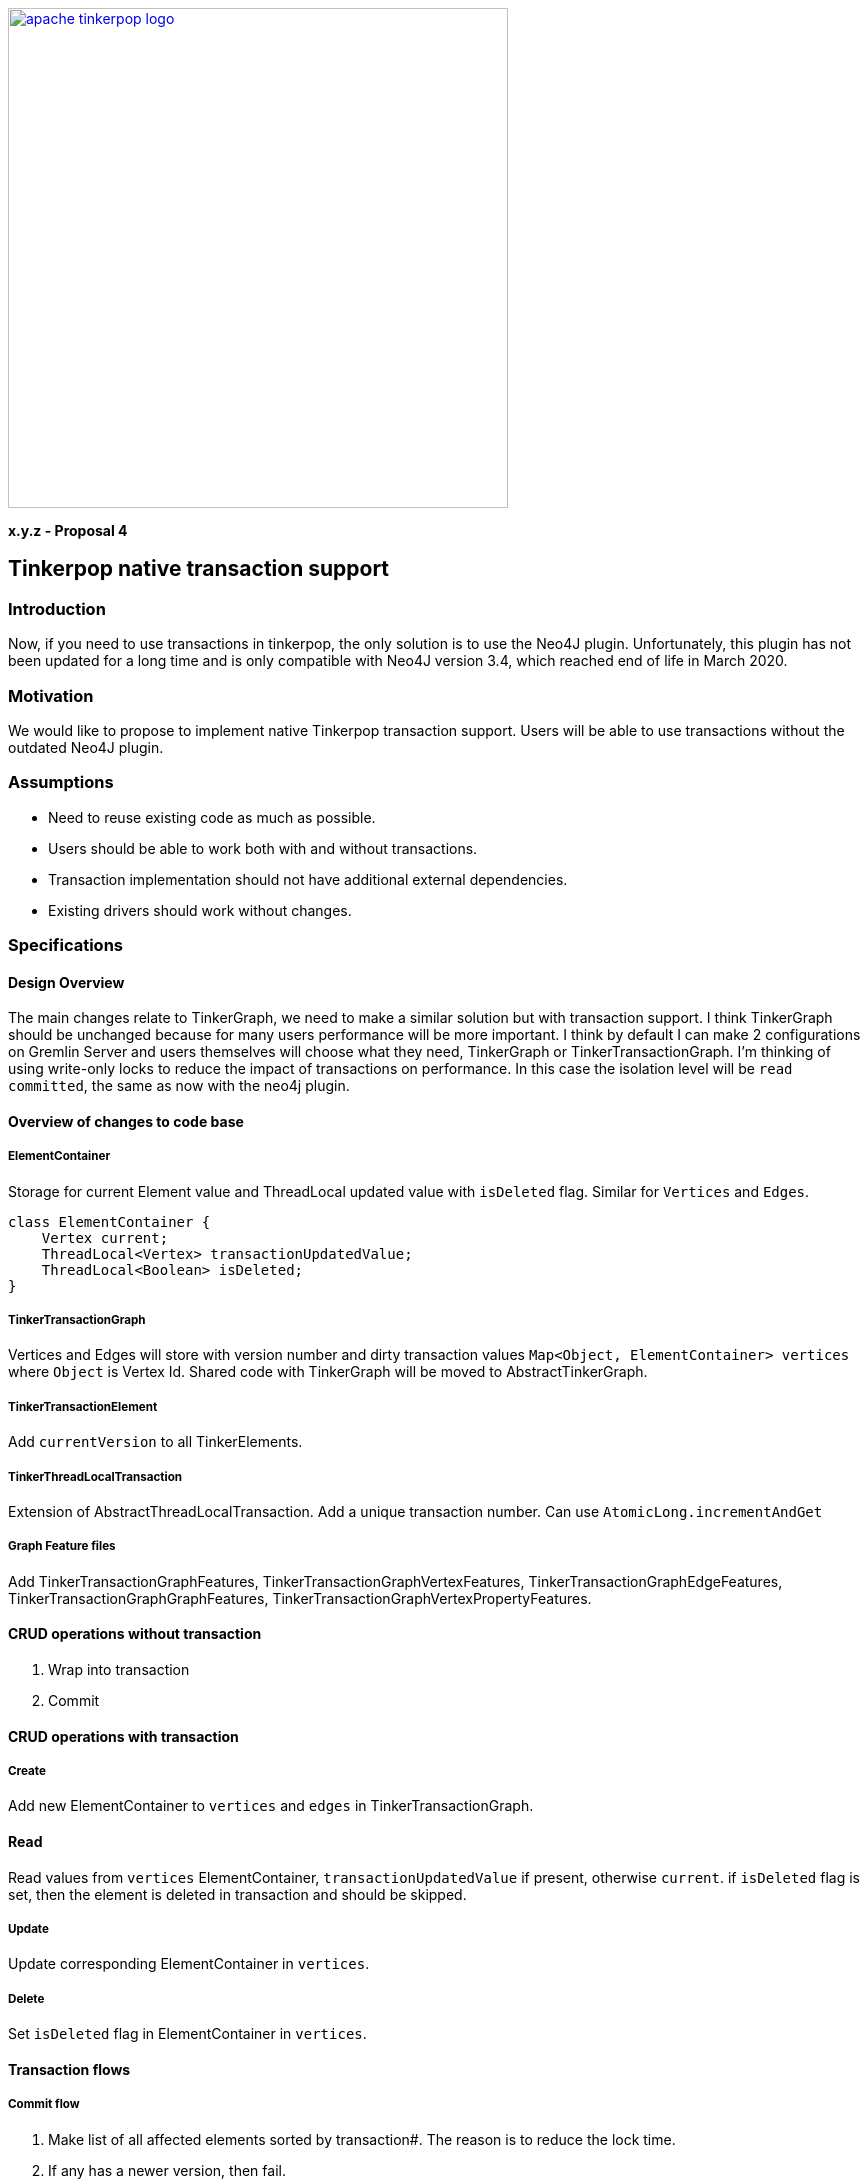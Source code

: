 ////
Licensed to the Apache Software Foundation (ASF) under one or more
contributor license agreements.  See the NOTICE file distributed with
this work for additional information regarding copyright ownership.
The ASF licenses this file to You under the Apache License, Version 2.0
(the "License"); you may not use this file except in compliance with
the License.  You may obtain a copy of the License at

  http://www.apache.org/licenses/LICENSE-2.0

Unless required by applicable law or agreed to in writing, software
distributed under the License is distributed on an "AS IS" BASIS,
WITHOUT WARRANTIES OR CONDITIONS OF ANY KIND, either express or implied.
See the License for the specific language governing permissions and
limitations under the License.
////
image::apache-tinkerpop-logo.png[width=500,link="https://tinkerpop.apache.org"]

*x.y.z - Proposal 4*

== Tinkerpop native transaction support

=== Introduction
Now, if you need to use transactions in tinkerpop, the only solution is to use the Neo4J plugin. Unfortunately, this plugin has not been updated for a long time and is only compatible with Neo4J version 3.4, which reached end of life in March 2020.

=== Motivation
We would like to propose to implement native Tinkerpop transaction support. Users will be able to use transactions without the outdated Neo4J plugin.

=== Assumptions

* Need to reuse existing code as much as possible.
* Users should be able to work both with and without transactions.
* Transaction implementation should not have additional external dependencies.
* Existing drivers should work without changes.

=== Specifications
==== Design Overview
The main changes relate to TinkerGraph, we need to make a similar solution but with transaction support. I think TinkerGraph should be unchanged because for many users performance will be more important.
I think by default I can make 2 configurations on Gremlin Server and users themselves will choose what they need, TinkerGraph or TinkerTransactionGraph.
I'm thinking of using write-only locks to reduce the impact of transactions on performance. In this case the isolation level will be `read committed`, the same as now with the neo4j plugin. 

==== Overview of changes to code base
===== ElementContainer
Storage for current Element value and ThreadLocal updated value with `isDeleted` flag. Similar for `Vertices` and `Edges`.
[code]
----
class ElementContainer {
    Vertex current;
    ThreadLocal<Vertex> transactionUpdatedValue;
    ThreadLocal<Boolean> isDeleted;
}
----

===== TinkerTransactionGraph
Vertices and Edges will store with version number and dirty transaction values
`Map<Object, ElementContainer> vertices` where `Object` is Vertex Id.
Shared code with TinkerGraph will be moved to AbstractTinkerGraph.

===== TinkerTransactionElement
Add `currentVersion` to all TinkerElements.

===== TinkerThreadLocalTransaction
Extension of AbstractThreadLocalTransaction. Add a unique transaction number. Can use `AtomicLong.incrementAndGet`

===== Graph Feature files
Add TinkerTransactionGraphFeatures, TinkerTransactionGraphVertexFeatures, TinkerTransactionGraphEdgeFeatures, TinkerTransactionGraphGraphFeatures, TinkerTransactionGraphVertexPropertyFeatures.

==== CRUD operations without transaction
1. Wrap into transaction
2. Commit

==== CRUD operations with transaction
===== Create
Add new ElementContainer to `vertices` and `edges` in TinkerTransactionGraph.

==== Read
Read values from `vertices` ElementContainer, `transactionUpdatedValue` if present, otherwise `current`.
if `isDeleted` flag is set, then the element is deleted in transaction and should be skipped.

===== Update
Update corresponding ElementContainer  in `vertices`.

===== Delete
Set `isDeleted` flag in ElementContainer  in `vertices`.

==== Transaction flows
===== Commit flow
1. Make list of all affected elements sorted by transaction#. The reason is to reduce the lock time.
2. If any has a newer version, then fail.
3. Try to lock all Vertices/Edges changed in transaction. Lock is for write operations only. If some Vertex/Edge is already locked then fail.
4. Check versions again, fail if some element is updated. Code: `Vertices.get(id).current()).currentVersion() !=Vertices.get(id).transactionUpdatedValue().currentVersion()`
5. For all Elements replace current version with value updated in transaction (or remove Element on Delete operation). Cleanup `transactionUpdatedValue`.
6. Change version of all updated Elements.
7. Unlock.
8. Update indexes if needed.

===== Rollback
Cleanup `transactionUpdatedValue` in `vertices`

===== Error
On any error, including transaction conflict:
1. Rollback
2. Throw exception

===== Timeout
Add transactionWatchdog which will rollback locked/expired transactions. Similar to `Session.touch`.
1. If the transaction was open longer than some preconfigured (default 10-20 minutes?) time.
2. If the transaction start commit, but not finish (default 1-2 seconds?).

==== Additional changes
Split TinkerFactory into AbstractTinkerFactory and TinkerFactory, add TinkerTransactionGraphFactory.

